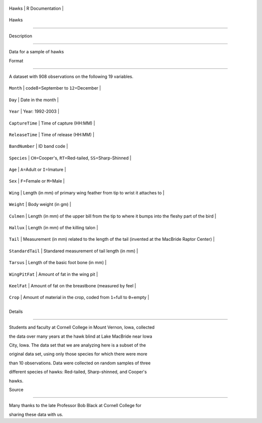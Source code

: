 +---------+-------------------+
| Hawks   | R Documentation   |
+---------+-------------------+

Hawks
-----

Description
~~~~~~~~~~~

Data for a sample of hawks

Format
~~~~~~

A dataset with 908 observations on the following 19 variables.

+--------------------+----------------------------------------------------------------------------------------------------+
| ``Month``          | code8=September to ``12``\ =December                                                               |
+--------------------+----------------------------------------------------------------------------------------------------+
| ``Day``            | Date in the month                                                                                  |
+--------------------+----------------------------------------------------------------------------------------------------+
| ``Year``           | Year: 1992-2003                                                                                    |
+--------------------+----------------------------------------------------------------------------------------------------+
| ``CaptureTime``    | Time of capture (HH:MM)                                                                            |
+--------------------+----------------------------------------------------------------------------------------------------+
| ``ReleaseTime``    | Time of release (HH:MM)                                                                            |
+--------------------+----------------------------------------------------------------------------------------------------+
| ``BandNumber``     | ID band code                                                                                       |
+--------------------+----------------------------------------------------------------------------------------------------+
| ``Species``        | ``CH``\ =Cooper's, ``RT``\ =Red-tailed, ``SS``\ =Sharp-Shinned                                     |
+--------------------+----------------------------------------------------------------------------------------------------+
| ``Age``            | ``A``\ =Adult or ``I``\ =Imature                                                                   |
+--------------------+----------------------------------------------------------------------------------------------------+
| ``Sex``            | ``F``\ =Female or ``M``\ =Male                                                                     |
+--------------------+----------------------------------------------------------------------------------------------------+
| ``Wing``           | Length (in mm) of primary wing feather from tip to wrist it attaches to                            |
+--------------------+----------------------------------------------------------------------------------------------------+
| ``Weight``         | Body weight (in gm)                                                                                |
+--------------------+----------------------------------------------------------------------------------------------------+
| ``Culmen``         | Length (in mm) of the upper bill from the tip to where it bumps into the fleshy part of the bird   |
+--------------------+----------------------------------------------------------------------------------------------------+
| ``Hallux``         | Length (in mm) of the killing talon                                                                |
+--------------------+----------------------------------------------------------------------------------------------------+
| ``Tail``           | Measurement (in mm) related to the length of the tail (invented at the MacBride Raptor Center)     |
+--------------------+----------------------------------------------------------------------------------------------------+
| ``StandardTail``   | Standared measurement of tail length (in mm)                                                       |
+--------------------+----------------------------------------------------------------------------------------------------+
| ``Tarsus``         | Length of the basic foot bone (in mm)                                                              |
+--------------------+----------------------------------------------------------------------------------------------------+
| ``WingPitFat``     | Amount of fat in the wing pit                                                                      |
+--------------------+----------------------------------------------------------------------------------------------------+
| ``KeelFat``        | Amount of fat on the breastbone (measured by feel                                                  |
+--------------------+----------------------------------------------------------------------------------------------------+
| ``Crop``           | Amount of material in the crop, coded from ``1``\ =full to ``0``\ =empty                           |
+--------------------+----------------------------------------------------------------------------------------------------+
+--------------------+----------------------------------------------------------------------------------------------------+

Details
~~~~~~~

Students and faculty at Cornell College in Mount Vernon, Iowa, collected
the data over many years at the hawk blind at Lake MacBride near Iowa
City, Iowa. The data set that we are analyzing here is a subset of the
original data set, using only those species for which there were more
than 10 observations. Data were collected on random samples of three
different species of hawks: Red-tailed, Sharp-shinned, and Cooper's
hawks.

Source
~~~~~~

Many thanks to the late Professor Bob Black at Cornell College for
sharing these data with us.

